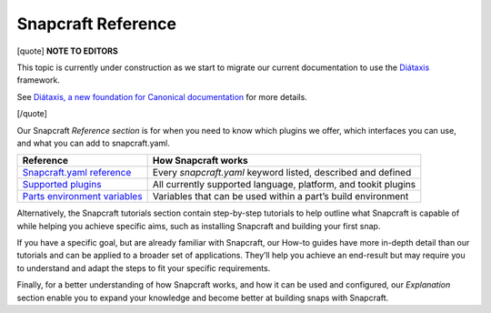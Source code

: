 .. 31051.md

.. \_snapcraft-reference:

Snapcraft Reference
===================

[quote] **NOTE TO EDITORS**

This topic is currently under construction as we start to migrate our current documentation to use the `Diátaxis <https://diataxis.fr/>`__ framework.

See `Diátaxis, a new foundation for Canonical documentation <https://ubuntu.com/blog/diataxis-a-new-foundation-for-canonical-documentation>`__ for more details.

[/quote]

Our Snapcraft *Reference section* is for when you need to know which plugins we offer, which interfaces you can use, and what you can add to snapcraft.yaml.

+------------------------------------------------------------------+----------------------------------------------------------------+
| **Reference**                                                    | How Snapcraft works                                            |
+==================================================================+================================================================+
| `Snapcraft.yaml reference <snapcraft-yaml-reference.md>`__       | Every *snapcraft.yaml* keyword listed, described and defined   |
+------------------------------------------------------------------+----------------------------------------------------------------+
| `Supported plugins <supported-plugins.md>`__                     | All currently supported language, platform, and tookit plugins |
+------------------------------------------------------------------+----------------------------------------------------------------+
| `Parts environment variables <parts-environment-variables.md>`__ | Variables that can be used within a part’s build environment   |
+------------------------------------------------------------------+----------------------------------------------------------------+

Alternatively, the Snapcraft tutorials section contain step-by-step tutorials to help outline what Snapcraft is capable of while helping you achieve specific aims, such as installing Snapcraft and building your first snap.

If you have a specific goal, but are already familiar with Snapcraft, our How-to guides have more in-depth detail than our tutorials and can be applied to a broader set of applications. They’ll help you achieve an end-result but may require you to understand and adapt the steps to fit your specific requirements.

Finally, for a better understanding of how Snapcraft works, and how it can be used and configured, our *Explanation* section enable you to expand your knowledge and become better at building snaps with Snapcraft.
